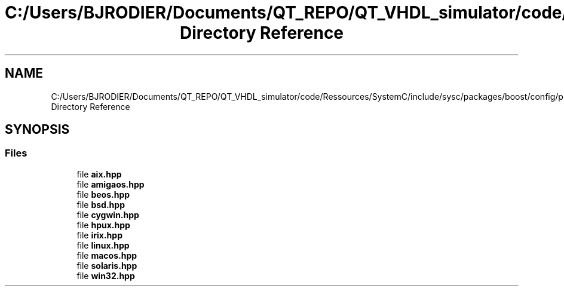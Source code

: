 .TH "C:/Users/BJRODIER/Documents/QT_REPO/QT_VHDL_simulator/code/Ressources/SystemC/include/sysc/packages/boost/config/platform Directory Reference" 3 "VHDL simulator" \" -*- nroff -*-
.ad l
.nh
.SH NAME
C:/Users/BJRODIER/Documents/QT_REPO/QT_VHDL_simulator/code/Ressources/SystemC/include/sysc/packages/boost/config/platform Directory Reference
.SH SYNOPSIS
.br
.PP
.SS "Files"

.in +1c
.ti -1c
.RI "file \fBaix\&.hpp\fP"
.br
.ti -1c
.RI "file \fBamigaos\&.hpp\fP"
.br
.ti -1c
.RI "file \fBbeos\&.hpp\fP"
.br
.ti -1c
.RI "file \fBbsd\&.hpp\fP"
.br
.ti -1c
.RI "file \fBcygwin\&.hpp\fP"
.br
.ti -1c
.RI "file \fBhpux\&.hpp\fP"
.br
.ti -1c
.RI "file \fBirix\&.hpp\fP"
.br
.ti -1c
.RI "file \fBlinux\&.hpp\fP"
.br
.ti -1c
.RI "file \fBmacos\&.hpp\fP"
.br
.ti -1c
.RI "file \fBsolaris\&.hpp\fP"
.br
.ti -1c
.RI "file \fBwin32\&.hpp\fP"
.br
.in -1c
